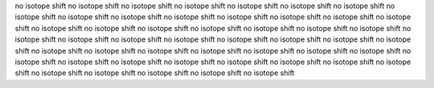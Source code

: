 no isotope shift
no isotope shift
no isotope shift
no isotope shift
no isotope shift
no isotope shift
no isotope shift
no isotope shift
no isotope shift
no isotope shift
no isotope shift
no isotope shift
no isotope shift
no isotope shift
no isotope shift
no isotope shift
no isotope shift
no isotope shift
no isotope shift
no isotope shift
no isotope shift
no isotope shift
no isotope shift
no isotope shift
no isotope shift
no isotope shift
no isotope shift
no isotope shift
no isotope shift
no isotope shift
no isotope shift
no isotope shift
no isotope shift
no isotope shift
no isotope shift
no isotope shift
no isotope shift
no isotope shift
no isotope shift
no isotope shift
no isotope shift
no isotope shift
no isotope shift
no isotope shift
no isotope shift
no isotope shift
no isotope shift
no isotope shift
no isotope shift
no isotope shift
